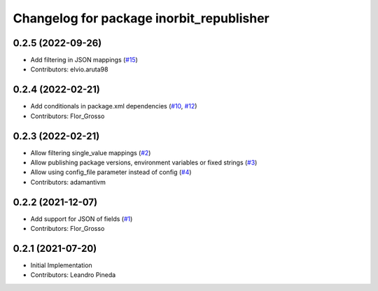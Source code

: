 ^^^^^^^^^^^^^^^^^^^^^^^^^^^^^^^^^^^^^^^^^
Changelog for package inorbit_republisher
^^^^^^^^^^^^^^^^^^^^^^^^^^^^^^^^^^^^^^^^^

0.2.5 (2022-09-26)
-----------
* Add filtering in JSON mappings (`#15 <https://github.com/inorbit-ai/ros_inorbit_samples/issues/15>`_)
* Contributors: elvio.aruta98

0.2.4 (2022-02-21)
-----------
* Add conditionals in package.xml dependencies (`#10 <https://github.com/inorbit-ai/ros_inorbit_samples/issues/10>`_, `#12 <https://github.com/inorbit-ai/ros_inorbit_samples/issues/12>`_)
* Contributors: Flor_Grosso

0.2.3 (2022-02-21)
-----------
* Allow filtering single_value mappings (`#2 <https://github.com/inorbit-ai/ros_inorbit_samples/pull/2>`_)
* Allow publishing package versions, environment variables or fixed strings (`#3 <https://github.com/inorbit-ai/ros_inorbit_samples/pull/3>`_)
* Allow using config_file parameter instead of config (`#4 <https://github.com/inorbit-ai/ros_inorbit_samples/pull/4>`_)
* Contributors: adamantivm

0.2.2 (2021-12-07)
-----------
* Add support for JSON of fields (`#1 <https://github.com/inorbit-ai/ros_inorbit_samples/pull/1>`_)
* Contributors: Flor_Grosso

0.2.1 (2021-07-20)
------------------
* Initial Implementation
* Contributors: Leandro Pineda
